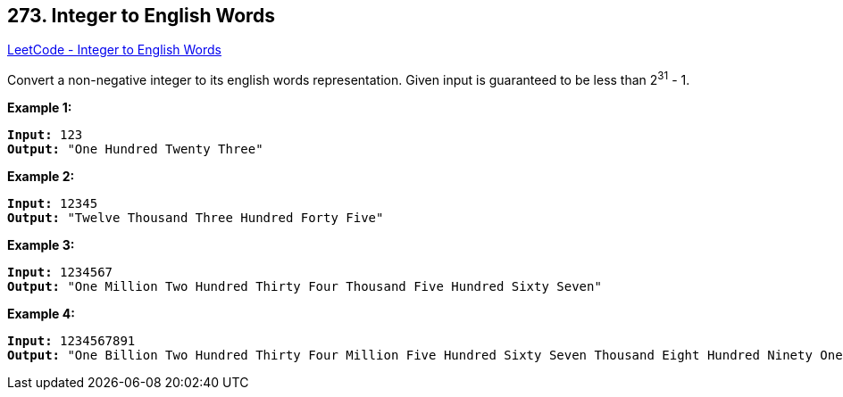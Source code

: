 == 273. Integer to English Words

https://leetcode.com/problems/integer-to-english-words/[LeetCode - Integer to English Words]

Convert a non-negative integer to its english words representation. Given input is guaranteed to be less than 2^31^ - 1.

*Example 1:*

[subs="verbatim,quotes"]
----
*Input:* 123
*Output:* "One Hundred Twenty Three"
----

*Example 2:*

[subs="verbatim,quotes"]
----
*Input:* 12345
*Output:* "Twelve Thousand Three Hundred Forty Five"
----

*Example 3:*

[subs="verbatim,quotes"]
----
*Input:* 1234567
*Output:* "One Million Two Hundred Thirty Four Thousand Five Hundred Sixty Seven"
----

*Example 4:*

[subs="verbatim,quotes"]
----
*Input:* 1234567891
*Output:* "One Billion Two Hundred Thirty Four Million Five Hundred Sixty Seven Thousand Eight Hundred Ninety One"
----


